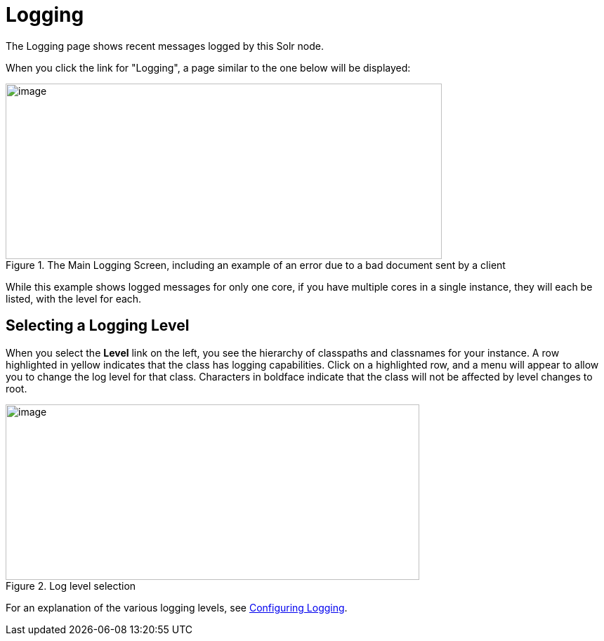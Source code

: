 = Logging
// Licensed to the Apache Software Foundation (ASF) under one
// or more contributor license agreements.  See the NOTICE file
// distributed with this work for additional information
// regarding copyright ownership.  The ASF licenses this file
// to you under the Apache License, Version 2.0 (the
// "License"); you may not use this file except in compliance
// with the License.  You may obtain a copy of the License at
//
//   http://www.apache.org/licenses/LICENSE-2.0
//
// Unless required by applicable law or agreed to in writing,
// software distributed under the License is distributed on an
// "AS IS" BASIS, WITHOUT WARRANTIES OR CONDITIONS OF ANY
// KIND, either express or implied.  See the License for the
// specific language governing permissions and limitations
// under the License.

The Logging page shows recent messages logged by this Solr node.

When you click the link for "Logging", a page similar to the one below will be displayed:

.The Main Logging Screen, including an example of an error due to a bad document sent by a client
image::images/logging/logging.png[image,width=621,height=250]

While this example shows logged messages for only one core, if you have multiple cores in a single instance, they will each be listed, with the level for each.

== Selecting a Logging Level

When you select the *Level* link on the left, you see the hierarchy of classpaths and classnames for your instance. A row highlighted in yellow indicates that the class has logging capabilities. Click on a highlighted row, and a menu will appear to allow you to change the log level for that class. Characters in boldface indicate that the class will not be affected by level changes to root.

.Log level selection
image::images/logging/level_menu.png[image,width=589,height=250]

For an explanation of the various logging levels, see <<configuring-logging.adoc#,Configuring Logging>>.
